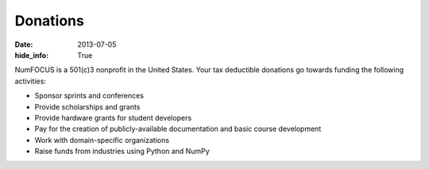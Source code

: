 Donations
#########
:date: 2013-07-05
:hide_info: True

NumFOCUS is a 501(c)3 nonprofit in the United States. Your tax deductible
donations go towards funding the following activities:

- Sponsor sprints and conferences

- Provide scholarships and grants

- Provide hardware grants for student developers

- Pay for the creation of publicly-available documentation and basic course development

- Work with domain-specific organizations

- Raise funds from industries using Python and NumPy
